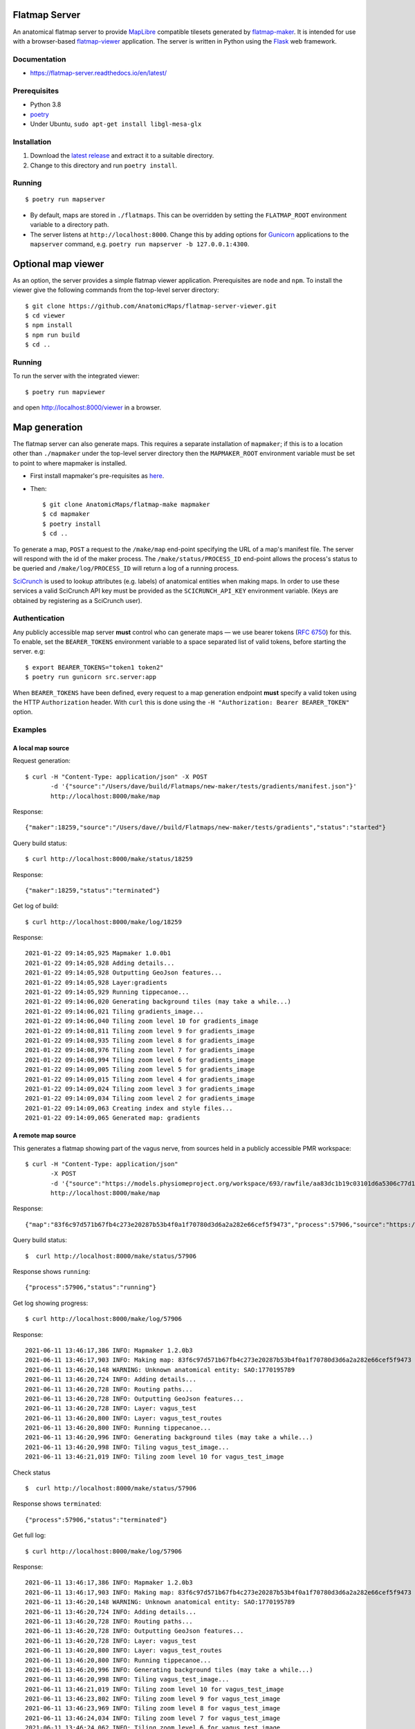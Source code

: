 Flatmap Server
==============

An anatomical flatmap server to provide `MapLibre <https://maplibre.org/>`_ compatible tilesets generated by `flatmap-maker <https://github.com/AnatomicMaps/flatmap-maker>`_. It is intended for use with a browser-based `flatmap-viewer <https://github.com/AnatomicMaps/flatmap-viewer>`_ application. The server is written in Python using the `Flask <https://flask.palletsprojects.com/en/1.1.x/>`_ web framework.

Documentation
-------------

* https://flatmap-server.readthedocs.io/en/latest/


Prerequisites
-------------

* Python 3.8
* `poetry <https://python-poetry.org/docs/#installation>`_
* Under Ubuntu, ``sudo apt-get install libgl-mesa-glx``


Installation
------------

1) Download the `latest release <https://github.com/AnatomicMaps/flatmap-server/releases/latest>`_ and extract it to a suitable directory.
2) Change to this directory and run ``poetry install``.


Running
-------

::

    $ poetry run mapserver

* By default, maps are stored in ``./flatmaps``. This can be overridden by setting the ``FLATMAP_ROOT`` environment variable to a directory path.
* The server listens at ``http://localhost:8000``. Change this by adding options for `Gunicorn <https://docs.gunicorn.org/en/stable/settings.html>`_ applications to the ``mapserver`` command, e.g. ``poetry run mapserver -b 127.0.0.1:4300``.


Optional map viewer
===================

As an option, the server provides a simple flatmap viewer application. Prerequisites are ``node`` and ``npm``. To install the viewer give the following commands from the top-level server directory::

    $ git clone https://github.com/AnatomicMaps/flatmap-server-viewer.git
    $ cd viewer
    $ npm install
    $ npm run build
    $ cd ..


Running
-------

To run the server with the integrated viewer::

    $ poetry run mapviewer

and open `<http://localhost:8000/viewer>`_ in a browser.


Map generation
==============

The flatmap server can also generate maps. This requires a separate installation of ``mapmaker``; if this is to a location other than ``./mapmaker`` under the top-level server directory then the ``MAPMAKER_ROOT`` environment variable must be set to point to where mapmaker is installed.

*   First install mapmaker's pre-requisites as `here <https://github.com/AnatomicMaps/flatmap-maker#requirements>`_.
*   Then::

    $ git clone AnatomicMaps/flatmap-make mapmaker
    $ cd mapmaker
    $ poetry install
    $ cd ..

To generate a map, ``POST`` a request to the ``/make/map`` end-point specifying the URL of a map's manifest file. The server will respond with the id of the maker process. The ``/make/status/PROCESS_ID`` end-point allows the process's status to be queried and ``/make/log/PROCESS_ID`` will return a log of a running process.

`SciCrunch <https://scicrunch.org/>`_ is used to lookup attributes (e.g. labels) of anatomical entities when making maps. In order to use these services a valid SciCrunch API key must be provided as the ``SCICRUNCH_API_KEY`` environment variable. (Keys are obtained by registering as a SciCrunch user).


Authentication
--------------

Any publicly accessible map server **must** control who can generate maps — we use bearer tokens (`RFC 6750 <https://datatracker.ietf.org/doc/html/rfc6750>`_) for this. To enable, set the ``BEARER_TOKENS`` environment variable to a space separated list of valid tokens, before starting the server. e.g::

    $ export BEARER_TOKENS="token1 token2"
    $ poetry run gunicorn src.server:app


When ``BEARER_TOKENS`` have been defined, every request to a map generation endpoint **must** specify a valid token using the HTTP ``Authorization`` header. With ``curl`` this is done using the ``-H "Authorization: Bearer BEARER_TOKEN"`` option.

Examples
--------

A local map source
~~~~~~~~~~~~~~~~~~

Request generation::

    $ curl -H "Content-Type: application/json" -X POST
           -d '{"source":"/Users/dave/build/Flatmaps/new-maker/tests/gradients/manifest.json"}'
           http://localhost:8000/make/map

Response::

    {"maker":18259,"source":"/Users/dave//build/Flatmaps/new-maker/tests/gradients","status":"started"}

Query build status::

    $ curl http://localhost:8000/make/status/18259

Response::

    {"maker":18259,"status":"terminated"}

Get log of build::

    $ curl http://localhost:8000/make/log/18259

Response::

    2021-01-22 09:14:05,925 Mapmaker 1.0.0b1
    2021-01-22 09:14:05,928 Adding details...
    2021-01-22 09:14:05,928 Outputting GeoJson features...
    2021-01-22 09:14:05,928 Layer:gradients
    2021-01-22 09:14:05,929 Running tippecanoe...
    2021-01-22 09:14:06,020 Generating background tiles (may take a while...)
    2021-01-22 09:14:06,021 Tiling gradients_image...
    2021-01-22 09:14:06,040 Tiling zoom level 10 for gradients_image
    2021-01-22 09:14:08,811 Tiling zoom level 9 for gradients_image
    2021-01-22 09:14:08,935 Tiling zoom level 8 for gradients_image
    2021-01-22 09:14:08,976 Tiling zoom level 7 for gradients_image
    2021-01-22 09:14:08,994 Tiling zoom level 6 for gradients_image
    2021-01-22 09:14:09,005 Tiling zoom level 5 for gradients_image
    2021-01-22 09:14:09,015 Tiling zoom level 4 for gradients_image
    2021-01-22 09:14:09,024 Tiling zoom level 3 for gradients_image
    2021-01-22 09:14:09,034 Tiling zoom level 2 for gradients_image
    2021-01-22 09:14:09,063 Creating index and style files...
    2021-01-22 09:14:09,065 Generated map: gradients



A remote map source
~~~~~~~~~~~~~~~~~~~

This generates a flatmap showing part of the vagus nerve, from sources held in a publicly accessible PMR workspace::

    $ curl -H "Content-Type: application/json"
           -X POST
           -d '{"source":"https://models.physiomeproject.org/workspace/693/rawfile/aa83dc1b19c03101d6a5306c77d144823fd59ea5/vagus_test.manifest.json"}'
           http://localhost:8000/make/map

Response::

    {"map":"83f6c97d571b67fb4c273e20287b53b4f0a1f70780d3d6a2a282e66cef5f9473","process":57906,"source":"https://models.physiomeproject.org/workspace/693/rawfile/aa83dc1b19c03101d6a5306c77d144823fd59ea5/vagus_test.manifest.json","status":"started"}

Query build status::

    $  curl http://localhost:8000/make/status/57906

Response shows ``running``::

    {"process":57906,"status":"running"}

Get log showing progress::

    $ curl http://localhost:8000/make/log/57906

Response::

    2021-06-11 13:46:17,386 INFO: Mapmaker 1.2.0b3
    2021-06-11 13:46:17,903 INFO: Making map: 83f6c97d571b67fb4c273e20287b53b4f0a1f70780d3d6a2a282e66cef5f9473
    2021-06-11 13:46:20,148 WARNING: Unknown anatomical entity: SAO:1770195789
    2021-06-11 13:46:20,724 INFO: Adding details...
    2021-06-11 13:46:20,728 INFO: Routing paths...
    2021-06-11 13:46:20,728 INFO: Outputting GeoJson features...
    2021-06-11 13:46:20,728 INFO: Layer: vagus_test
    2021-06-11 13:46:20,800 INFO: Layer: vagus_test_routes
    2021-06-11 13:46:20,800 INFO: Running tippecanoe...
    2021-06-11 13:46:20,996 INFO: Generating background tiles (may take a while...)
    2021-06-11 13:46:20,998 INFO: Tiling vagus_test_image...
    2021-06-11 13:46:21,019 INFO: Tiling zoom level 10 for vagus_test_image

Check status ::

    $  curl http://localhost:8000/make/status/57906

Response shows ``terminated``::

    {"process":57906,"status":"terminated"}

Get full log::

    $ curl http://localhost:8000/make/log/57906

Response::

    2021-06-11 13:46:17,386 INFO: Mapmaker 1.2.0b3
    2021-06-11 13:46:17,903 INFO: Making map: 83f6c97d571b67fb4c273e20287b53b4f0a1f70780d3d6a2a282e66cef5f9473
    2021-06-11 13:46:20,148 WARNING: Unknown anatomical entity: SAO:1770195789
    2021-06-11 13:46:20,724 INFO: Adding details...
    2021-06-11 13:46:20,728 INFO: Routing paths...
    2021-06-11 13:46:20,728 INFO: Outputting GeoJson features...
    2021-06-11 13:46:20,728 INFO: Layer: vagus_test
    2021-06-11 13:46:20,800 INFO: Layer: vagus_test_routes
    2021-06-11 13:46:20,800 INFO: Running tippecanoe...
    2021-06-11 13:46:20,996 INFO: Generating background tiles (may take a while...)
    2021-06-11 13:46:20,998 INFO: Tiling vagus_test_image...
    2021-06-11 13:46:21,019 INFO: Tiling zoom level 10 for vagus_test_image
    2021-06-11 13:46:23,802 INFO: Tiling zoom level 9 for vagus_test_image
    2021-06-11 13:46:23,969 INFO: Tiling zoom level 8 for vagus_test_image
    2021-06-11 13:46:24,034 INFO: Tiling zoom level 7 for vagus_test_image
    2021-06-11 13:46:24,062 INFO: Tiling zoom level 6 for vagus_test_image
    2021-06-11 13:46:24,079 INFO: Tiling zoom level 5 for vagus_test_image
    2021-06-11 13:46:24,097 INFO: Tiling zoom level 4 for vagus_test_image
    2021-06-11 13:46:24,116 INFO: Tiling zoom level 3 for vagus_test_image
    2021-06-11 13:46:24,136 INFO: Tiling zoom level 2 for vagus_test_image
    2021-06-11 13:46:24,188 INFO: Creating index and style files...
    2021-06-11 13:46:24,195 INFO: Generated map: 83f6c97d571b67fb4c273e20287b53b4f0a1f70780d3d6a2a282e66cef5f9473

